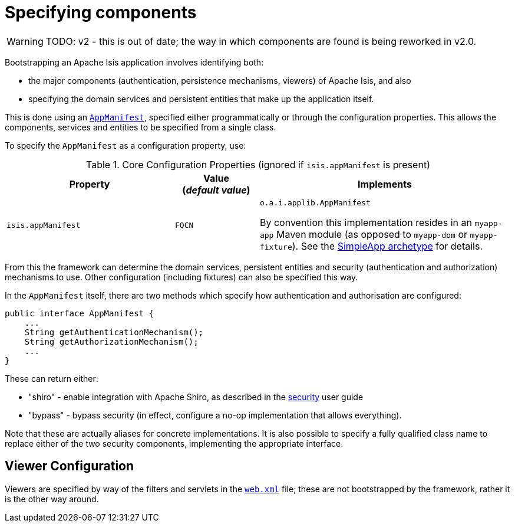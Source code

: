 = Specifying components
:Notice: Licensed to the Apache Software Foundation (ASF) under one or more contributor license agreements. See the NOTICE file distributed with this work for additional information regarding copyright ownership. The ASF licenses this file to you under the Apache License, Version 2.0 (the "License"); you may not use this file except in compliance with the License. You may obtain a copy of the License at. http://www.apache.org/licenses/LICENSE-2.0 . Unless required by applicable law or agreed to in writing, software distributed under the License is distributed on an "AS IS" BASIS, WITHOUT WARRANTIES OR  CONDITIONS OF ANY KIND, either express or implied. See the License for the specific language governing permissions and limitations under the License.


WARNING: TODO: v2 - this is out of date; the way in which components are found is being reworked in v2.0.


Bootstrapping an Apache Isis application involves identifying both:

* the major components (authentication, persistence mechanisms, viewers) of Apache Isis, and also
* specifying the domain services and persistent entities that make up the application itself.

This is done using an xref:refguide:applib-cm:classes/super.adoc#AppManifest[`AppManifest`], specified either programmatically or through the configuration properties.
This allows the components, services and entities to be specified from a single class.

To specify the `AppManifest` as a configuration property, use:

.Core Configuration Properties (ignored if `isis.appManifest` is present)
[cols="2a,1,3a", options="header"]
|===
|Property
|Value +
(_default value_)
|Implements

|`isis.appManifest`
|`FQCN`
|`o.a.i.applib.AppManifest` +

By convention this implementation resides in an `myapp-app` Maven module (as opposed to `myapp-dom` or `myapp-fixture`).
See the link:https://github.com/apache/isis-app-simpleapp[SimpleApp archetype] for details.

|===

From this the framework can determine the domain services, persistent entities and security (authentication and authorization) mechanisms to use.
Other configuration (including fixtures) can also be specified this way.

In the `AppManifest` itself, there are two methods which specify how authentication and authorisation are configured:

[source,java]
----
public interface AppManifest {
    ...
    String getAuthenticationMechanism();
    String getAuthorizationMechanism();
    ...
}
----

These can return either:

    * "shiro" - enable integration with Apache Shiro, as described in the xref:security:ROOT:about.adoc[security] user guide
    * "bypass" - bypass security (in effect, configure a no-op implementation that allows everything).

Note that these are actually aliases for concrete implementations.
It is also possible to specify a fully qualified class name to replace either of the two security components, implementing the appropriate interface.






== Viewer Configuration

Viewers are specified by way of the filters and servlets in the xref:userguide:btb:web-xml.adoc[`web.xml`] file; these are not bootstrapped by the framework, rather it is the other way around.


